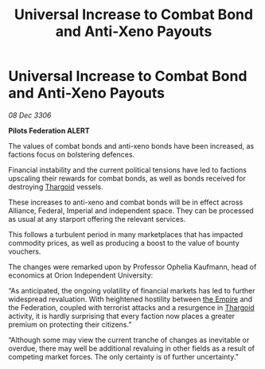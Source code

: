 :PROPERTIES:
:ID:       5b64e4db-b493-45ff-a505-424f16806da2
:ROAM_REFS: https://cms.zaonce.net/en-GB/jsonapi/node/galnet_article/943ac1f0-2771-4ba2-9a15-a43557c6421d?resourceVersion=id%3A4732
:END:
#+title: Universal Increase to Combat Bond and Anti-Xeno Payouts
#+filetags: :galnet:

* Universal Increase to Combat Bond and Anti-Xeno Payouts

/08 Dec 3306/

*Pilots Federation ALERT* 

The values of combat bonds and anti-xeno bonds have been increased, as factions focus on bolstering defences. 

Financial instability and the current political tensions have led to factions upscaling their rewards for combat bonds, as well as bonds received for destroying [[id:09343513-2893-458e-a689-5865fdc32e0a][Thargoid]] vessels.  

These increases to anti-xeno and combat bonds will be in effect across Alliance, Federal, Imperial and independent space. They can be processed as usual at any starport offering the relevant services. 

This follows a turbulent period in many marketplaces that has impacted commodity prices, as well as producing a boost to the value of bounty vouchers. 

The changes were remarked upon by Professor Ophelia Kaufmann, head of economics at Orion Independent University: 

“As anticipated, the ongoing volatility of financial markets has led to further widespread revaluation. With heightened hostility between [[id:77cf2f14-105e-4041-af04-1213f3e7383c][the Empire]] and the Federation, coupled with terrorist attacks and a resurgence in [[id:09343513-2893-458e-a689-5865fdc32e0a][Thargoid]] activity, it is hardly surprising that every faction now places a greater premium on protecting their citizens.” 

“Although some may view the current tranche of changes as inevitable or overdue, there may well be additional revaluing in other fields as a result of competing market forces. The only certainty is of further uncertainty.”
